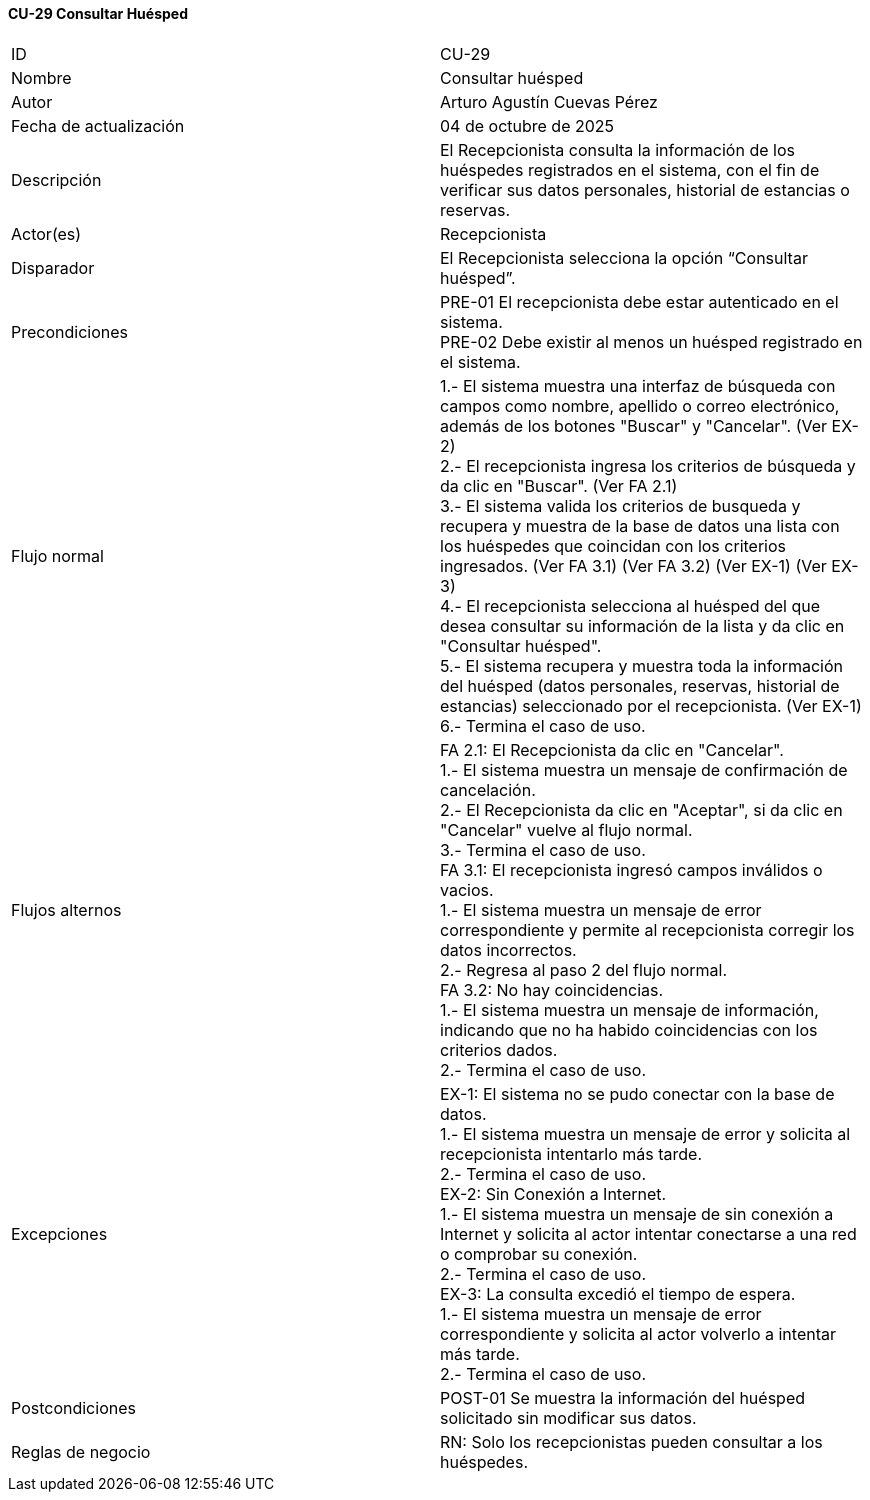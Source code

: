 ==== CU-29 Consultar Huésped

|===
| ID | CU-29
| Nombre | Consultar huésped
| Autor | Arturo Agustín Cuevas Pérez
| Fecha de actualización | 04 de octubre de 2025
| Descripción | El Recepcionista consulta la información de los huéspedes registrados en el sistema, con el fin de verificar sus datos personales, historial de estancias o reservas.
| Actor(es) | Recepcionista
| Disparador | El Recepcionista selecciona la opción “Consultar huésped”.
| Precondiciones |
PRE-01 El recepcionista debe estar autenticado en el sistema. +
PRE-02 Debe existir al menos un huésped registrado en el sistema.
| Flujo normal |
1.- El sistema muestra una interfaz de búsqueda con campos como nombre, apellido o correo electrónico, además de los botones "Buscar" y "Cancelar". (Ver EX-2) +
2.- El recepcionista ingresa los criterios de búsqueda y da clic en "Buscar". (Ver FA 2.1) +
3.- El sistema valida los criterios de busqueda y recupera y muestra de la base de datos una lista con los huéspedes que coincidan con los criterios ingresados. (Ver FA 3.1) (Ver FA 3.2) (Ver EX-1) (Ver EX-3) +
4.- El recepcionista selecciona al huésped del que desea consultar su información de la lista y da clic en "Consultar huésped". +
5.- El sistema recupera y muestra toda la información del huésped (datos personales, reservas, historial de estancias) seleccionado por el recepcionista. (Ver EX-1) +
6.- Termina el caso de uso.

| Flujos alternos |
FA 2.1: El Recepcionista da clic en "Cancelar". +
1.- El sistema muestra un mensaje de confirmación de cancelación. +
2.- El Recepcionista da clic en "Aceptar", si da clic en "Cancelar" vuelve al flujo normal. +
3.- Termina el caso de uso. +
FA 3.1: El recepcionista ingresó campos inválidos o vacios. +
1.- El sistema muestra un mensaje de error correspondiente y permite al recepcionista corregir los datos incorrectos. +
2.- Regresa al paso 2 del flujo normal. +
FA 3.2: No hay coincidencias. +
1.- El sistema muestra un mensaje de información, indicando que no ha habido coincidencias con los criterios dados. +
2.- Termina el caso de uso.

| Excepciones |
EX-1: El sistema no se pudo conectar con la base de datos. +
1.- El sistema muestra un mensaje de error y solicita al recepcionista intentarlo más tarde. +
2.- Termina el caso de uso. +
EX-2: Sin Conexión a Internet. +
1.- El sistema muestra un mensaje de sin conexión a Internet y solicita al actor intentar conectarse a una red o comprobar su conexión. +
2.- Termina el caso de uso. +
EX-3: La consulta excedió el tiempo de espera. +
1.- El sistema muestra un mensaje de error correspondiente y solicita al actor volverlo a intentar más tarde. +
2.- Termina el caso de uso.
| Postcondiciones |
POST-01 Se muestra la información del huésped solicitado sin modificar sus datos.
| Reglas de negocio |
RN: Solo los recepcionistas pueden consultar a los huéspedes.
|===
